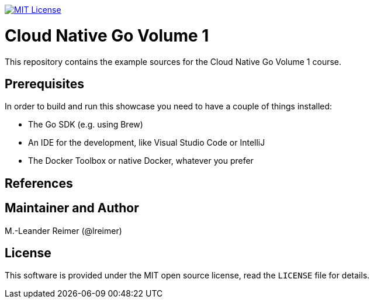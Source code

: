 image:https://img.shields.io/badge/license-MIT%20License-blue.svg["MIT License", link=https://github.com/lreimer/cloud-native-javaee/blob/master/LICENSE"]

= Cloud Native Go Volume 1

This repository contains the example sources for the Cloud Native Go Volume 1 course.

== Prerequisites

In order to build and run this showcase you need to have a couple of things installed:

* The Go SDK (e.g. using Brew)
* An IDE for the development, like Visual Studio Code or IntelliJ
* The Docker Toolbox or native Docker, whatever you prefer

== References

== Maintainer and Author

M.-Leander Reimer (@lreimer)

== License

This software is provided under the MIT open source license, read the `LICENSE` file for details.
